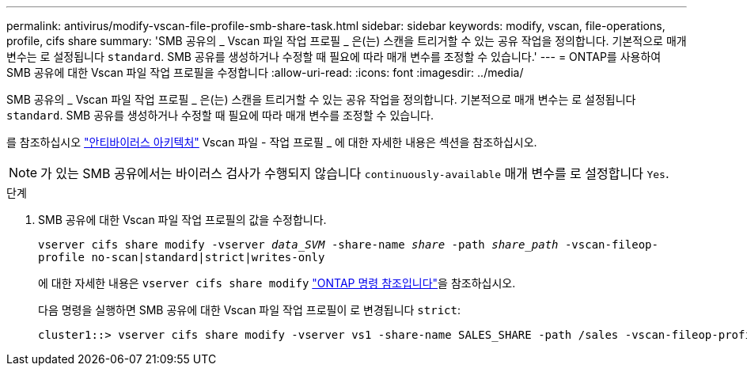 ---
permalink: antivirus/modify-vscan-file-profile-smb-share-task.html 
sidebar: sidebar 
keywords: modify, vscan, file-operations, profile, cifs share 
summary: 'SMB 공유의 _ Vscan 파일 작업 프로필 _ 은(는) 스캔을 트리거할 수 있는 공유 작업을 정의합니다. 기본적으로 매개 변수는 로 설정됩니다 `standard`. SMB 공유를 생성하거나 수정할 때 필요에 따라 매개 변수를 조정할 수 있습니다.' 
---
= ONTAP를 사용하여 SMB 공유에 대한 Vscan 파일 작업 프로필을 수정합니다
:allow-uri-read: 
:icons: font
:imagesdir: ../media/


[role="lead"]
SMB 공유의 _ Vscan 파일 작업 프로필 _ 은(는) 스캔을 트리거할 수 있는 공유 작업을 정의합니다. 기본적으로 매개 변수는 로 설정됩니다 `standard`. SMB 공유를 생성하거나 수정할 때 필요에 따라 매개 변수를 조정할 수 있습니다.

를 참조하십시오 link:architecture-concept.html["안티바이러스 아키텍처"] Vscan 파일 - 작업 프로필 _ 에 대한 자세한 내용은 섹션을 참조하십시오.

[NOTE]
====
가 있는 SMB 공유에서는 바이러스 검사가 수행되지 않습니다 `continuously-available` 매개 변수를 로 설정합니다 `Yes`.

====
.단계
. SMB 공유에 대한 Vscan 파일 작업 프로필의 값을 수정합니다.
+
`vserver cifs share modify -vserver _data_SVM_ -share-name _share_ -path _share_path_ -vscan-fileop-profile no-scan|standard|strict|writes-only`

+
에 대한 자세한 내용은 `vserver cifs share modify` link:https://docs.netapp.com/us-en/ontap-cli/vserver-cifs-share-modify.html["ONTAP 명령 참조입니다"^]을 참조하십시오.

+
다음 명령을 실행하면 SMB 공유에 대한 Vscan 파일 작업 프로필이 로 변경됩니다 `strict`:

+
[listing]
----
cluster1::> vserver cifs share modify -vserver vs1 -share-name SALES_SHARE -path /sales -vscan-fileop-profile strict
----

